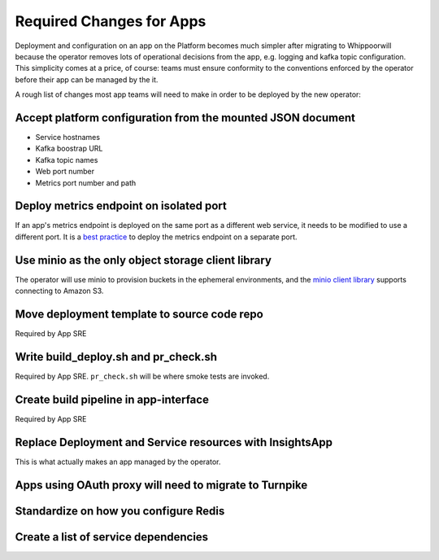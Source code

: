 Required Changes for Apps
=========================

Deployment and configuration on an app on the Platform becomes much simpler
after migrating to Whippoorwill because the operator removes lots of operational
decisions from the app, e.g. logging and kafka topic configuration.  This
simplicity comes at a price, of course:  teams must ensure conformity to the
conventions enforced by the operator before their app can be managed by the
it.

A rough list of changes most app teams will need to make in order to be deployed
by the new operator:

Accept platform configuration from the mounted JSON document
------------------------------------------------------------

* Service hostnames
* Kafka boostrap URL
* Kafka topic names
* Web port number
* Metrics port number and path

Deploy metrics endpoint on isolated port
----------------------------------------

If an app's metrics endpoint is deployed on the same port as a different web
service, it needs to be modified to use a different port.  It is a `best practice`_
to deploy the metrics endpoint on a separate port.

.. _best practice: https://github.com/korfuri/django-prometheus/blob/master/documentation/exports.md#exporting-metrics-in-a-dedicated-thread

Use minio as the only object storage client library
---------------------------------------------------

The operator will use minio to provision buckets in the ephemeral environments,
and the `minio client library`_ supports connecting to Amazon S3. 

.. _minio client library: https://docs.min.io/docs/python-client-api-reference.html

Move deployment template to source code repo
--------------------------------------------

Required by App SRE

Write build_deploy.sh and pr_check.sh
-------------------------------------

Required by App SRE.  ``pr_check.sh`` will be where smoke tests are invoked.

Create build pipeline in app-interface
--------------------------------------

Required by App SRE

Replace Deployment and Service resources with InsightsApp
---------------------------------------------------------

This is what actually makes an app managed by the operator.

Apps using OAuth proxy will need to migrate to Turnpike
-------------------------------------------------------

.. vim: tw=80

Standardize on how you configure Redis
--------------------------------------

Create a list of service dependencies
-------------------------------------
